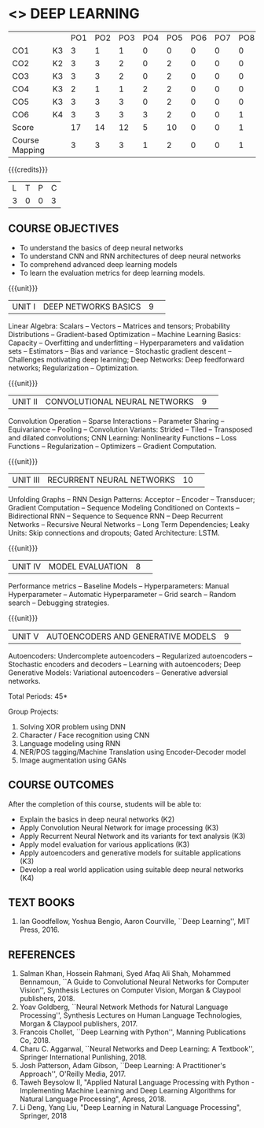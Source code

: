 * <<<PE305>>> DEEP LEARNING
:properties:
:author: Mr. B. Senthil Kumar and Dr. D. Thenmozhi
:date: 10-3-21
:end:

#+startup: showall
#+begin_comment
1. This syllabus was not offered under AU-2017 Regulations for UG.
2. Introduces the Deep learning theory to undergraduate students which is recent trend and 
   has its application in different areas.
3. This subject is offered under M.E syllabus with additional unit on Deep learning with Tensorflow. 
   For changes, see the individual units.
4. Five Course outcomes specified and aligned with units.
5. One more course outcome based on the group work submitted/presented by the students.
#+end_comment

#+NAME: co-po-mapping
|                |    | PO1 | PO2 | PO3 | PO4 | PO5 | PO6 | PO7 | PO8 | PO9 | PO10 | PO11 | PO12 | PSO1 | PSO2 | PSO3 |
| CO1            | K3 |   3 |   1 |  1 |   0 |  0 |   0 |   0 |  0 |   0 |   0 |    0 |    3 |    1 |    0 |   1 |
| CO2            | K2 |   3 |  3  | 2  |   0 |  2 |   0 |   0 |  0 |   2 |   1 |    0 |    3 |    3 |    0 |    2 |
| CO3            | K3 |   3 |  3  | 2  |   0 |  2 |   0 |   0 |  0 |   2 |   1 |    0 |    3 |    3 |    0 |    2 |
| CO4            | K3 |   2 |  1  |  1 |   2 |  2 |   0 |   0 |  0 |   0 |   0 |    0 |    2 |    2 |    1 |    1 |
| CO5            | K3 |   3 |  3  | 3  |   0 |  2 |   0 |   0 |  0 |   2 |   1 |    0 |    3 |    3 |    0 |    2 |
| CO6            | K4 |   3 |   3 |  3 |   3 |  2 |   0 |   0 |  1 |  3  |   2 |    0 |    3 |    3 |    2 |    3 |
| Score          |    |  17 |  14 |  12 |   5 |   10 |   0 |   0 |  1 |  9 |  5 |    0 |   17 |   15 |   3 |  11 |
| Course Mapping |    |   3 |   3 |   3 |   1 |   2 |   0 |   0 |   1 |   2 |    1 |   0 |   3 |   3 |    1 |  3 |


{{{credits}}}
|L|T|P|C|
|3|0|0|3|

** COURSE OBJECTIVES
- To understand the basics of deep neural networks
- To understand CNN and RNN architectures of deep neural networks
- To comprehend advanced deep learning models
- To learn the evaluation metrics for deep learning models.

{{{unit}}}
|UNIT I|DEEP NETWORKS BASICS|9| 
Linear Algebra: Scalars -- Vectors -- Matrices and tensors;
Probability Distributions -- Gradient-based Optimization -- Machine
Learning Basics: Capacity -- Overfitting and underfitting --
Hyperparameters and validation sets -- Estimators -- Bias and variance
-- Stochastic gradient descent -- Challenges motivating deep learning;
Deep Networks: Deep feedforward networks; Regularization --
Optimization.

#+begin_comment
Same as Unit-I in PG syllabus.
#+end_comment


{{{unit}}}
|UNIT II|CONVOLUTIONAL NEURAL NETWORKS|9| 
Convolution Operation -- Sparse Interactions -- Parameter Sharing --
Equivariance -- Pooling -- Convolution Variants: Strided -- Tiled --
Transposed and dilated convolutions; CNN Learning: Nonlinearity
Functions -- Loss Functions -- Regularization -- Optimizers --
Gradient Computation.

#+begin_comment
Same as Unit-II in PG syllabus except the different CNN architectures.
#+end_comment

{{{unit}}}
|UNIT III|RECURRENT NEURAL NETWORKS|10| 
Unfolding Graphs -- RNN Design Patterns: Acceptor -- Encoder --
Transducer; Gradient Computation -- Sequence Modeling Conditioned on
Contexts -- Bidirectional RNN -- Sequence to Sequence RNN -- Deep
Recurrent Networks -- Recursive Neural Networks -- Long Term
Dependencies; Leaky Units: Skip connections and dropouts; Gated
Architecture: LSTM.

#+begin_comment
Same as Unit-III in PG syllabus. Gated RNN is ignored.
#+end_comment


{{{unit}}}
|UNIT IV|MODEL EVALUATION|8| 
Performance metrics -- Baseline Models -- Hyperparameters: Manual
Hyperparameter -- Automatic Hyperparameter -- Grid search -- Random
search -- Debugging strategies.

#+begin_comment
Model evaluation included for beginners in Deep learning. Not in PG syllabus.
#+end_comment

{{{unit}}}
|UNIT V|AUTOENCODERS AND GENERATIVE MODELS|9| 
Autoencoders: Undercomplete autoencoders -- Regularized autoencoders
-- Stochastic encoders and decoders -- Learning with autoencoders;
Deep Generative Models: Variational autoencoders -- Generative
adversial networks.

#+begin_comment
Same as in Unit-IV in PG syllabus except the Representation learning.
#+end_comment


\hfill *Total Periods: 45*

Group Projects:
1) Solving XOR problem using DNN
2) Character / Face recognition using CNN
3) Language modeling using RNN
4) NER/POS tagging/Machine Translation using Encoder-Decoder model
5) Image augmentation using GANs


** COURSE OUTCOMES
After the completion of this course, students will be able to: 
- Explain the basics in deep neural networks (K2)
- Apply Convolution Neural Network for image processing (K3)
- Apply Recurrent Neural Network and its variants for text analysis (K3)
- Apply model evaluation for various applications (K3)
- Apply autoencoders and generative models for suitable applications (K3)
- Develop a real world application using suitable deep neural networks (K4)

#+begin_comment
Added the Group projects.
Modified the Course outcomes.
#+end_comment



** TEXT BOOKS
1. Ian Goodfellow, Yoshua Bengio, Aaron Courville, ``Deep Learning'',
   MIT Press, 2016.

** REFERENCES
1. Salman Khan, Hossein Rahmani, Syed Afaq Ali Shah, Mohammed
   Bennamoun, ``A Guide to Convolutional Neural Networks for Computer
   Vision'', Synthesis Lectures on Computer Vision, Morgan & Claypool
   publishers, 2018.
2. Yoav Goldberg, ``Neural Network Methods for Natural Language
   Processing'', Synthesis Lectures on Human Language Technologies,
   Morgan & Claypool publishers, 2017.
3. Francois Chollet, ``Deep Learning with Python'', Manning
   Publications Co, 2018.
4. Charu C. Aggarwal, ``Neural Networks and Deep Learning: A
   Textbook'', Springer International Punlishing, 2018.
5. Josh Patterson, Adam Gibson, ``Deep Learning: A Practitioner's
   Approach'', O'Reilly Media, 2017.
6. Taweh Beysolow II, "Applied Natural Language Processing with Python - 
   Implementing Machine Learning and Deep Learning Algorithms for Natural 
   Language Processing", Apress, 2018.
7. Li Deng, Yang Liu, "Deep Learning in Natural Language Processing",
   Springer, 2018
   

